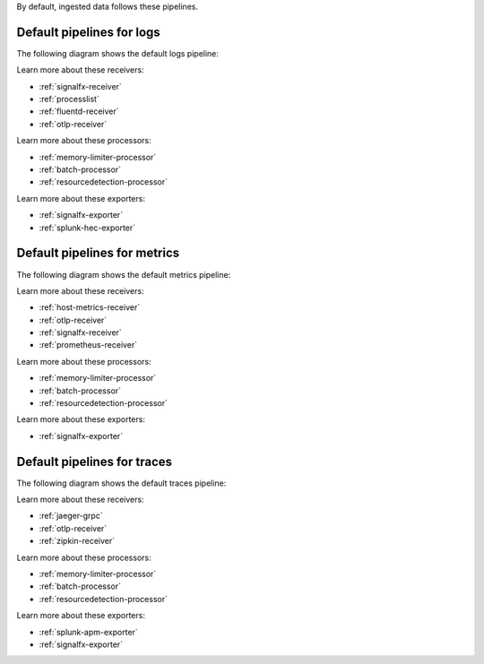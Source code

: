 By default, ingested data follows these pipelines.

Default pipelines for logs 
----------------------------------------------------------------------------

The following diagram shows the default logs pipeline:

.. mermaid:: 

   flowchart LR

      accTitle: Default logs pipeline diagram
      accDescr: Receivers send logs to the logs/memory_limiter processor. The logs/memory_limiter processor sends logs to the batch processor, and the batch processor sends logs to the resource detection processor. The resource detection processor sends logs to the exporter. The SignalFx logs pipeline follows the same steps, but uses internal receivers, processors, and exporters to send logs. 

      %% LR indicates the direction (left-to-right)

      %% You can define classes to style nodes and other elements
      classDef receiver fill:#00FF00
      classDef processor fill:#FF9900
      classDef exporter fill:#FF33FF

      %% Each subgraph determines what's in each category
      subgraph Receivers
         direction LR
         logs/signalfx/signalfx/in:::receiver
         logs/signalfx/smartagent/processlist:::receiver
         logs/fluentforward:::receiver
         logs/otlp:::receiver
      end

      subgraph Processor
         direction LR
         logs/signalfx/memory_limiter:::processor --> logs/signalfx/batch:::processor --> logs/signalfx/resourcedetection:::processor
         logs/memory_limiter:::processor --> logs/batch:::processor --> logs/resourcedetection:::processor
      end

      subgraph Exporters
         direction LR
         logs/signalfx/signalfx/out:::exporter
         logs/splunk_hec:::exporter
      end

      %% Connections beyond categories are added later
      logs/signalfx/signalfx/in --> logs/signalfx/memory_limiter
      logs/signalfx/resourcedetection --> logs/signalfx/signalfx/out
      logs/signalfx/smartagent/processlist --> logs/signalfx/memory_limiter
      logs/fluentforward --> logs/memory_limiter
      logs/resourcedetection --> logs/splunk_hec
      logs/otlp --> logs/memory_limiter

Learn more about these receivers:

* :ref:`signalfx-receiver` 
* :ref:`processlist`
* :ref:`fluentd-receiver`
* :ref:`otlp-receiver` 

Learn more about these processors:

* :ref:`memory-limiter-processor`
* :ref:`batch-processor`
* :ref:`resourcedetection-processor`

Learn more about these exporters:

* :ref:`signalfx-exporter`
* :ref:`splunk-hec-exporter`

Default pipelines for metrics 
----------------------------------------------------------------------------

The following diagram shows the default metrics pipeline:

.. mermaid:: 

   flowchart LR

      accTitle: Default metric pipeline diagram
      accDescr: Receivers send logs to the metrics/memory_limiter processor. The metrics/memory_limiter processor sends metrics to the batch processor, and the batch processor sends metrics to the resource detection processor. The resource detection processor sends metrics to the exporter. The internal metrics pipeline follows the same steps, but uses internal receivers, processors, and exporters to send metrics. 

      %% LR indicates the direction (left-to-right)

      %% You can define classes to style nodes and other elements
      classDef receiver fill:#00FF00
      classDef processor fill:#FF9900
      classDef exporter fill:#FF33FF

      %% Each subgraph determines what's in each category
      subgraph Receivers
         direction LR
         metrics/hostmetrics:::receiver
         metrics/otlp:::receiver
         metrics/signalfx/in:::receiver
         metrics/internal/prometheus/internal:::receiver
      end

      subgraph Processor
         direction LR
         metrics/memory_limiter:::processor --> metrics/batch:::processor --> metrics/resourcedetection:::processor
         metrics/internal/memory_limiter:::processor --> metrics/internal/batch:::processor --> metrics/internal/resourcedetection:::processor
      end

      subgraph Exporters
         direction LR
         metrics/signalfx/out:::exporter
         metrics/internal/signalfx/out:::exporter
      end

      %% Connections beyond categories are added later
      metrics/hostmetrics --> metrics/memory_limiter
      metrics/resourcedetection --> metrics/signalfx/out
      metrics/otlp --> metrics/memory_limiter
      metrics/signalfx/in --> metrics/memory_limiter
      metrics/internal/prometheus/internal --> metrics/internal/memory_limiter
      metrics/internal/resourcedetection --> metrics/internal/signalfx/out

Learn more about these receivers:

* :ref:`host-metrics-receiver`
* :ref:`otlp-receiver`
* :ref:`signalfx-receiver`
* :ref:`prometheus-receiver`

Learn more about these processors:

* :ref:`memory-limiter-processor`
* :ref:`batch-processor`
* :ref:`resourcedetection-processor`

Learn more about these exporters:

* :ref:`signalfx-exporter`

Default pipelines for traces 
----------------------------------------------------------------------------

The following diagram shows the default traces pipeline:

.. mermaid:: 

   flowchart LR

      accTitle: Default traces pipeline diagram
      accDescr: Receivers send traces to the traces/memory_limiter processor. The traces/memory_limiter processor sends traces to the batch processor, and the batch processor sends traces to the resource detection processor. The resource detection processor sends traces to the Splunk APM exporter and the SignalFx exporter.

      %% LR indicates the direction (left-to-right)

      %% You can define classes to style nodes and other elements
      classDef receiver fill:#00FF00
      classDef processor fill:#FF9900
      classDef exporter fill:#FF33FF

      %% Each subgraph determines what's in each category
      subgraph Receivers
         direction LR
         traces/jaeger:::receiver
         traces/otlp:::receiver
         traces/zipkin:::receiver
      end

      subgraph Processor
         direction LR
         traces/memory_limiter:::processor --> traces/batch:::processor --> traces/resourcedetection:::processor
      end

      subgraph Exporters
         direction LR
         traces/sapm:::exporter
         traces/signalfx/out:::exporter
      end

      %% Connections beyond categories are added later
      traces/jaeger --> traces/memory_limiter
      traces/otlp --> traces/memory_limiter
      traces/zipkin --> traces/memory_limiter
      traces/resourcedetection --> traces/sapm
      traces/resourcedetection --> traces/signalfx/out

Learn more about these receivers:

* :ref:`jaeger-grpc`
* :ref:`otlp-receiver` 
* :ref:`zipkin-receiver`

Learn more about these processors:

* :ref:`memory-limiter-processor`
* :ref:`batch-processor`
* :ref:`resourcedetection-processor`

Learn more about these exporters:

* :ref:`splunk-apm-exporter`
* :ref:`signalfx-exporter`